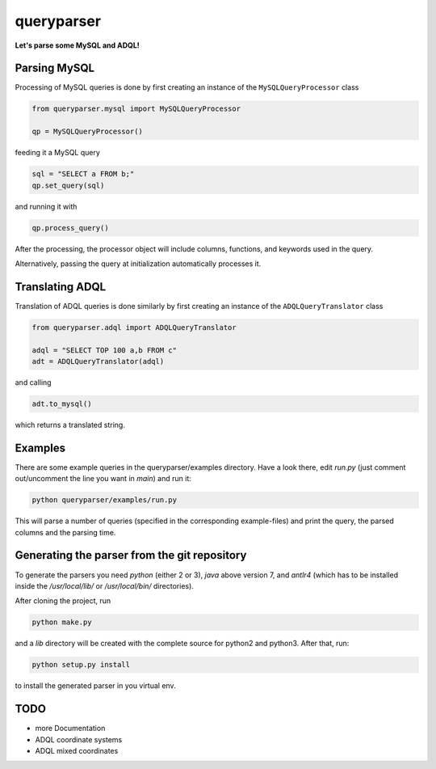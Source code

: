 queryparser
===========

**Let's parse some MySQL and ADQL!**


Parsing MySQL
-------------

Processing of MySQL queries is done by first creating an instance of the ``MySQLQueryProcessor`` class

.. code-block:: python

    from queryparser.mysql import MySQLQueryProcessor

    qp = MySQLQueryProcessor()

feeding it a MySQL query

.. code-block:: python

    sql = "SELECT a FROM b;"
    qp.set_query(sql)

and running it with

.. code-block:: python

    qp.process_query()

After the processing, the processor object will include columns, functions, and keywords used in the query.

Alternatively, passing the query at initialization automatically processes it.


Translating ADQL
----------------

Translation of ADQL queries is done similarly by first creating an instance of the ``ADQLQueryTranslator`` class

.. code-block:: python

    from queryparser.adql import ADQLQueryTranslator

    adql = "SELECT TOP 100 a,b FROM c"
    adt = ADQLQueryTranslator(adql)

and calling

.. code-block:: python

    adt.to_mysql()

which returns a translated string.


Examples
--------

There are some example queries in the queryparser/examples directory. Have a look there, edit `run.py` (just comment out/uncomment the line you want in `main`) and run it:

.. code-block:: bash

    python queryparser/examples/run.py

This will parse a number of queries (specified in the corresponding example-files) and print the query, the parsed columns and the parsing time.


Generating the parser from the git repository
---------------------------------------------

To generate the parsers you need `python` (either 2 or 3), `java` above version 7, and `antlr4` (which
has to be installed inside the `/usr/local/lib/` or `/usr/local/bin/` directories).

After cloning the project, run

.. code-block:: bash

    python make.py

and a `lib` directory will be created with the complete source for python2 and python3. After that, run:

.. code-block:: bash

    python setup.py install

to install the generated parser in you virtual env.


TODO
----

* more Documentation
* ADQL coordinate systems
* ADQL mixed coordinates
